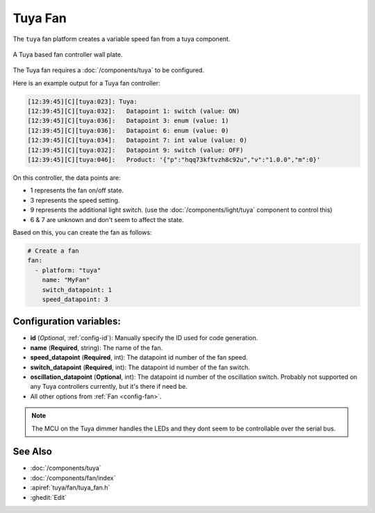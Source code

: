 Tuya Fan
========

.. seo::
    :description: Instructions for setting up a Tuya ceiling fan switch.
    :image: fan.svg

The ``tuya`` fan platform creates a variable speed fan from a
tuya component.

.. figure:: images/tuyafan.jpg
    :align: center
    :width: 40%

    A Tuya based fan controller wall plate.

The Tuya fan requires a :doc:`/components/tuya` to be configured.

Here is an example output for a Tuya fan controller:

.. code-block:: text

    [12:39:45][C][tuya:023]: Tuya:
    [12:39:45][C][tuya:032]:   Datapoint 1: switch (value: ON)
    [12:39:45][C][tuya:036]:   Datapoint 3: enum (value: 1)
    [12:39:45][C][tuya:036]:   Datapoint 6: enum (value: 0)
    [12:39:45][C][tuya:034]:   Datapoint 7: int value (value: 0)
    [12:39:45][C][tuya:032]:   Datapoint 9: switch (value: OFF)
    [12:39:45][C][tuya:046]:   Product: '{"p":"hqq73kftvzh8c92u","v":"1.0.0","m":0}'

On this controller, the data points are:

- 1 represents the fan on/off state.
- 3 represents the speed setting.
- 9 represents the additional light switch. (use the :doc:`/components/light/tuya` component to control this)
- 6 & 7 are unknown and don't seem to affect the state.

Based on this, you can create the fan as follows:

.. code-block:: yaml

    # Create a fan
    fan:
      - platform: "tuya"
        name: "MyFan"
        switch_datapoint: 1
        speed_datapoint: 3

Configuration variables:
------------------------

- **id** (*Optional*, :ref:`config-id`): Manually specify the ID used for code generation.
- **name** (**Required**, string): The name of the fan.
- **speed_datapoint** (**Required**, int): The datapoint id number of the fan speed.
- **switch_datapoint** (**Required**, int): The datapoint id number of the fan switch.
- **oscillation_datapoint** (**Optional**, int): The datapoint id number of the oscillation
  switch. Probably not supported on any Tuya controllers currently, but it's there if need be.
- All other options from :ref:`Fan <config-fan>`.

.. note::

    The MCU on the Tuya dimmer handles the LEDs and they dont seem to be controllable
    over the serial bus.

See Also
--------

- :doc:`/components/tuya`
- :doc:`/components/fan/index`
- :apiref:`tuya/fan/tuya_fan.h`
- :ghedit:`Edit`
